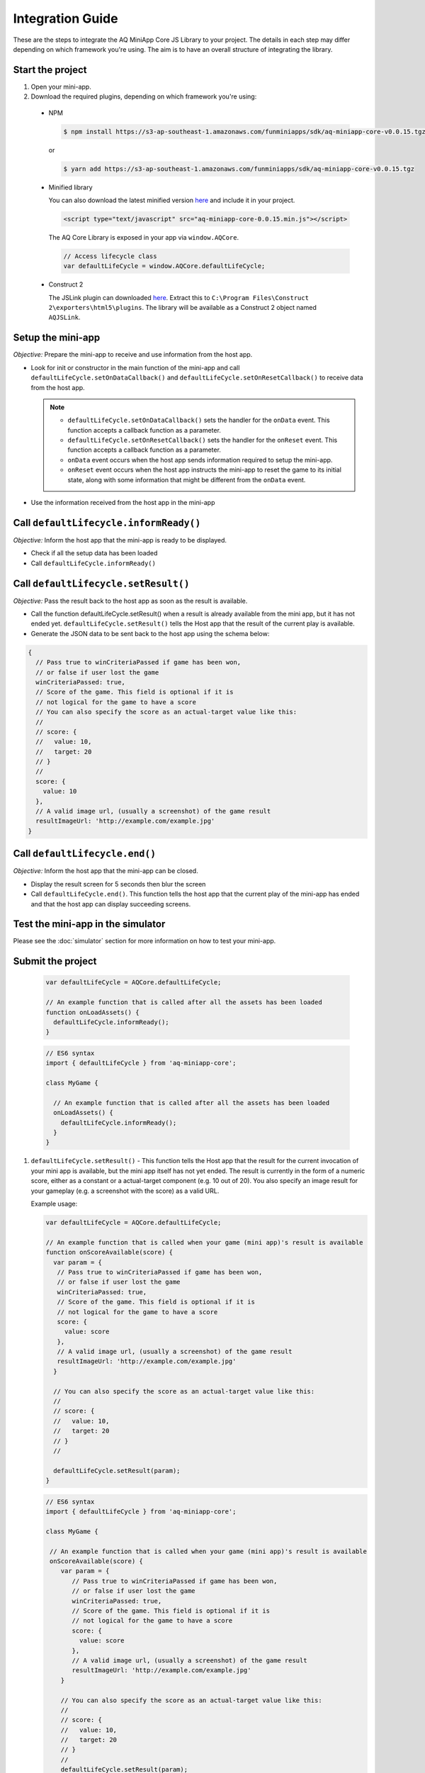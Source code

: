 Integration Guide
==============================================================

These are the steps to integrate the AQ MiniApp Core JS Library to your project. The details
in each step may differ depending on which framework you're using. The aim is to have an overall
structure of integrating the library.

Start the project
^^^^^^^^^^^^^^^^^^^^^^^^^^^^^^^^^^
#. Open your mini-app.
#. Download the required plugins, depending on which framework you're using:

  * NPM

    .. code-block:: bash

      $ npm install https://s3-ap-southeast-1.amazonaws.com/funminiapps/sdk/aq-miniapp-core-v0.0.15.tgz

    or 

    .. code-block:: bash

      $ yarn add https://s3-ap-southeast-1.amazonaws.com/funminiapps/sdk/aq-miniapp-core-v0.0.15.tgz

  * Minified library

    You can also download the latest minified version `here <https://s3-ap-southeast-1.amazonaws.com/funminiapps/sdk/aq-miniapp-core-0.0.15.min.js>`_ and include it in your project.  

    .. code-block:: html

      <script type="text/javascript" src="aq-miniapp-core-0.0.15.min.js"></script>

    The AQ Core Library is exposed in your app via ``window.AQCore``.

    .. code-block:: javascript

      // Access lifecycle class 
      var defaultLifeCycle = window.AQCore.defaultLifeCycle;    

  * Construct 2

    The JSLink plugin can downloaded `here <http://fma-sdk.s3-website-ap-southeast-1.amazonaws.com/sdk/jslink-1.0.2.zip>`_. Extract this to 
    ``C:\Program Files\Construct 2\exporters\html5\plugins``. The library will be available as a Construct 2 object named ``AQJSLink``.

Setup the mini-app
^^^^^^^^^^^^^^^^^^^^^^^^^^^^^^^^^^

*Objective:* Prepare the mini-app to receive and use information from the host app.

* Look for init or constructor in the main function of the mini-app and call ``defaultLifeCycle.setOnDataCallback()`` and ``defaultLifeCycle.setOnResetCallback()`` 
  to receive data from the host app. 

  .. note::

    * ``defaultLifeCycle.setOnDataCallback()`` sets the handler for the ``onData`` event.  This function accepts a callback function as a parameter.
    * ``defaultLifeCycle.setOnResetCallback()`` sets the handler for the ``onReset`` event.  This function accepts a callback function as a parameter.
    * ``onData`` event occurs when the host app sends information required to setup the mini-app. 
    * ``onReset`` event occurs when the host app instructs the mini-app to reset the game to its initial state, along with some information that might be
      different from the ``onData`` event. 

* Use the information received from the host app in the mini-app

Call ``defaultLifecycle.informReady()``
^^^^^^^^^^^^^^^^^^^^^^^^^^^^^^^^^^^^^^^^^^^^^^

*Objective:*	Inform the host app that the mini-app is ready to be displayed.

* Check if all the setup data has been loaded
* Call ``defaultLifeCycle.informReady()``

Call ``defaultLifecycle.setResult()``
^^^^^^^^^^^^^^^^^^^^^^^^^^^^^^^^^^^^^^^^^^^

*Objective:*	Pass the result back to the host app as soon as the result is available.

* Call the function defaultLifeCycle.setResult() when a result is already available from the mini app, but it has not ended yet.
  ``defaultLifeCycle.setResult()`` tells the Host app that the result of the current play is available.

* Generate the JSON data to be sent back to the host app using the schema below:

.. code-block:: javascript

  {
    // Pass true to winCriteriaPassed if game has been won, 
    // or false if user lost the game
    winCriteriaPassed: true,
    // Score of the game. This field is optional if it is 
    // not logical for the game to have a score
    // You can also specify the score as an actual-target value like this:
    //
    // score: {
    //   value: 10,
    //   target: 20
    // }
    //
    score: {
      value: 10
    },
    // A valid image url, (usually a screenshot) of the game result
    resultImageUrl: 'http://example.com/example.jpg'
  }

Call ``defaultLifecycle.end()``
^^^^^^^^^^^^^^^^^^^^^^^^^^^^^^^^^^

*Objective:*	Inform the host app that the mini-app can be closed.

* Display the result screen for 5 seconds then blur the screen
* Call ``defaultLifeCycle.end()``. This function tells the host app that the current play of the mini-app 
  has ended and that the host app can display succeeding screens. 

Test the mini-app in the simulator
^^^^^^^^^^^^^^^^^^^^^^^^^^^^^^^^^^

Please see the :doc:`simulator` section for more information on how to test your mini-app.

Submit the project
^^^^^^^^^^^^^^^^^^^^^^^^^^^^^^^^^^

   .. code-block:: javascript

     var defaultLifeCycle = AQCore.defaultLifeCycle;

     // An example function that is called after all the assets has been loaded
     function onLoadAssets() {
       defaultLifeCycle.informReady();
     }

   .. code-block:: javascript

     // ES6 syntax
     import { defaultLifeCycle } from 'aq-miniapp-core';

     class MyGame {
      
       // An example function that is called after all the assets has been loaded
       onLoadAssets() {
         defaultLifeCycle.informReady();
       }  
     }

#. ``defaultLifeCycle.setResult()`` - This function tells the Host app that the result for the current invocation of your mini app 
   is available, but the mini app itself has not yet ended. The result is currently in the form of a numeric score, either as a constant
   or a actual-target component (e.g. 10 out of 20). You also specify an image result for your gameplay (e.g. a screenshot with the score)
   as a valid URL.
   
   Example usage:

   .. code-block:: javascript

     var defaultLifeCycle = AQCore.defaultLifeCycle;

     // An example function that is called when your game (mini app)'s result is available
     function onScoreAvailable(score) {
       var param = {
        // Pass true to winCriteriaPassed if game has been won, 
        // or false if user lost the game
        winCriteriaPassed: true,
        // Score of the game. This field is optional if it is 
        // not logical for the game to have a score
        score: {
          value: score
        },
        // A valid image url, (usually a screenshot) of the game result
        resultImageUrl: 'http://example.com/example.jpg'
       }

       // You can also specify the score as an actual-target value like this:
       //
       // score: {
       //   value: 10,
       //   target: 20
       // }
       // 

       defaultLifeCycle.setResult(param);
     }

   .. code-block:: javascript

     // ES6 syntax
     import { defaultLifeCycle } from 'aq-miniapp-core';

     class MyGame {
      
      // An example function that is called when your game (mini app)'s result is available
      onScoreAvailable(score) {
         var param = {
            // Pass true to winCriteriaPassed if game has been won, 
            // or false if user lost the game
            winCriteriaPassed: true,
            // Score of the game. This field is optional if it is 
            // not logical for the game to have a score
            score: {
              value: score
            },
            // A valid image url, (usually a screenshot) of the game result
            resultImageUrl: 'http://example.com/example.jpg'
         }

         // You can also specify the score as an actual-target value like this:
         //
         // score: {
         //   value: 10,
         //   target: 20
         // }
         // 
         defaultLifeCycle.setResult(param);
       }  
     }

#. ``defaultLifeCycle.end()`` - This function tells the Host app that the current invocation of your mini app has 
   ended, usually when your game is over. When this is called, you signal the Host app that it can already display
   succeeding screens relevant to the current game play.

   Example usage:

   .. code-block:: javascript

     var defaultLifeCycle = AQCore.defaultLifeCycle;

     // An example function that is called when your game (mini app) has ended
     function onGameEnd() {
       defaultLifeCycle.end();
     }

   .. code-block:: javascript

     // ES6 syntax
     import { defaultLifeCycle } from 'aq-miniapp-core';

     class MyGame {
      
       // An example function that is called when your game (mini app) has ended
       onGameEnd() {
         defaultLifeCycle.end();
       }  
     }

  
